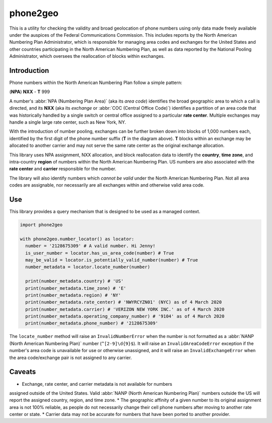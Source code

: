 phone2geo
=========


This is a utility for checking the validity and broad geolocation of phone
numbers using only data made freely available under the auspices of the Federal
Communications Commission. This includes reports by the North American Numbering
Plan Administrator, which is responsible for managing area codes and exchanges
for the United States and other countries participating in the North American
Numbering Plan, as well as data reported by the National Pooling Administrator,
which oversees the reallocation of blocks within exchanges.


Introduction
------------

Phone numbers within the North American Numbering Plan follow a simple pattern:

| (**NPA**) **NXX** - **T** 999

A number's :abbr:`NPA (Numbering Plan Area)` (aka its *area code*) identifies
the broad geographic area to which a call is directed, and its **NXX** (aka its
*exchange* or :abbr:`COC (Central Office Code)`) identifies a partition of an
area code that was historically handled by a single switch or central office
assigned to a particular **rate center**. Multiple exchanges may handle a single
large rate center, such as New York, NY.

With the introduction of number pooling, exchanges can be further broken down
into blocks of 1,000 numbers each, identified by the first digit of the phone
number suffix (**T** in the diagram above). **T** blocks within an exchange may
be allocated to another carrier and may not serve the same rate center as the
original exchange allocation.

This library uses NPA assignment, NXX allocation, and block reallocation data to
identify the **country**, **time zone**, and intra-country **region** of numbers
within the North American Numbering Plan. US numbers are also associated with
the **rate center** and **carrier** responsible for the number.

The library will also identify numbers which *cannot be valid* under the North
American Numbering Plan. Not all area codes are assignable, nor necessarily are
all exchanges within and otherwise valid area code.


Use
---

This library provides a query mechanism that is designed to be used as a managed
context.

.. code-block::

  import phone2geo

  with phone2geo.number_locator() as locator:
    number = '2128675309' # A valid number. Hi Jenny!
    is_user_number = locator.has_us_area_code(number) # True
    may_be_valid = locator.is_potentially_valid_number(number) # True
    number_metadata = locator.locate_number(number)

    print(number_metadata.country) # 'US'
    print(number_metadata.time_zone) # 'E'
    print(number_metadata.region) # 'NY'
    print(number_metadata.rate_center) # 'NWYRCYZN01' (NYC) as of 4 March 2020
    print(number_metadata.carrier) # 'VERIZON NEW YORK INC.' as of 4 March 2020
    print(number_metadata.operating_company_number) # '9104' as of 4 March 2020
    print(number_metadata.phone_number) # '2128675309'

The ``locate_number`` method will raise an ``InvalidNumberError`` when the
number is not formatted as a :abbr:`NANP (North American Numbering Plan)` number
(``^[2-9]\d{9}$``). It will raise an ``InvalidAreaCodeError`` exception if the
number's area code is unavailable for use or otherwise unassigned, and it will
raise an ``InvalidExchangeError`` when the area code/exchange pair is not
assigned to any carrier.


Caveats
-------

* Exchange, rate center, and carrier metadata is not available for numbers
assigned outside of the United States. Valid :abbr:`NANP (North American
Numbering Plan)` numbers outside the US will report the assigned country,
region, and time zone.
* The geographic affinity of a given number to its original assignment area is
not 100% reliable, as people do not necessarily change their cell phone numbers
after moving to another rate center or state.
* Carrier data may not be accurate for numbers that have been ported to another
provider.
